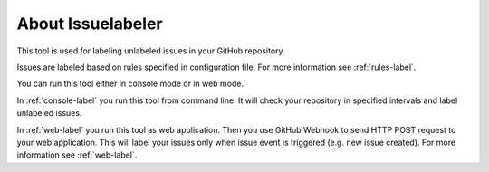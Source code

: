 About Issuelabeler
==================

This tool is used for labeling unlabeled issues in your GitHub repository.

Issues are labeled based on rules specified in configuration file. For more information see :ref:`rules-label`.

You can run this tool either in console mode or in web mode.

In :ref:`console-label` you run this tool from command line. It will check your repository in specified intervals and label unlabeled issues.

In :ref:`web-label` you run this tool as web application. Then you use GitHub Webhook to send HTTP POST request to your web application.
This will label your issues only when issue event is triggered (e.g. new issue created). For more information see :ref:`web-label`.